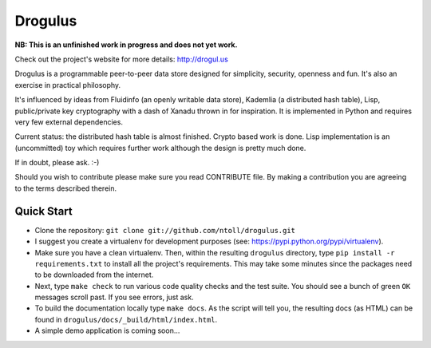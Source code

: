 Drogulus
========

**NB: This is an unfinished work in progress and does not yet work.**

Check out the project's website for more details: http://drogul.us

Drogulus is a programmable peer-to-peer data store designed for simplicity,
security, openness and fun. It's also an exercise in practical philosophy.

It's influenced by ideas from Fluidinfo (an openly writable data store),
Kademlia (a distributed hash table), Lisp, public/private key cryptography with
a dash of Xanadu thrown in for inspiration. It is implemented in Python and
requires very few external dependencies.

Current status: the distributed hash table is almost finished. Crypto based
work is done. Lisp implementation is an (uncommitted) toy which requires
further work although the design is pretty much done.

If in doubt, please ask. :-)

Should you wish to contribute please make sure you read CONTRIBUTE file. By
making a contribution you are agreeing to the terms described therein.

Quick Start
-----------

* Clone the repository: ``git clone git://github.com/ntoll/drogulus.git``
* I suggest you create a virtualenv for development purposes (see: https://pypi.python.org/pypi/virtualenv).
* Make sure you have a clean virtualenv. Then, within the resulting ``drogulus`` directory, type ``pip install -r requirements.txt`` to install all the project's requirements. This may take some minutes since the packages need to be downloaded from the internet.
* Next, type ``make check`` to run various code quality checks and the test suite. You should see a bunch of green ``OK`` messages scroll past. If you see errors, just ask.
* To build the documentation locally type ``make docs``. As the script will tell you, the resulting docs (as HTML) can be found in ``drogulus/docs/_build/html/index.html``.
* A simple demo application is coming soon...
